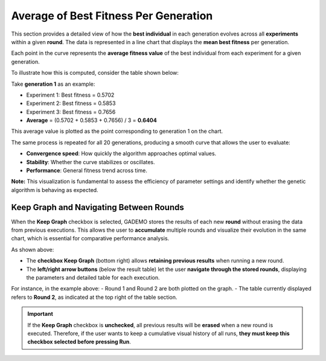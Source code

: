 ****************************************
Average of Best Fitness Per Generation
****************************************


This section provides a detailed view of how the **best individual** in each generation evolves across all **experiments** within a given **round**. The data is represented in a line chart that displays the **mean best fitness** per generation.

.. image:: ../_static/mean_best_fitness_per_gen_1graph.png
   :alt: Mean Best Fitness per Generation - Round 1
   :width: 700px
   :align: center

Each point in the curve represents the **average fitness value** of the best individual from each experiment for a given generation.

To illustrate how this is computed, consider the table shown below:

.. image:: ../_static/table.png
   :alt: Best fitness table for Round 1
   :width: 400px
   :align: center

Take **generation 1** as an example:

- Experiment 1: Best fitness = 0.5702  
- Experiment 2: Best fitness = 0.5853  
- Experiment 3: Best fitness = 0.7656  
- **Average** = (0.5702 + 0.5853 + 0.7656) / 3 = **0.6404**

This average value is plotted as the point corresponding to generation 1 on the chart.

The same process is repeated for all 20 generations, producing a smooth curve that allows the user to evaluate:

- **Convergence speed**: How quickly the algorithm approaches optimal values.
- **Stability**: Whether the curve stabilizes or oscillates.
- **Performance**: General fitness trend across time.

**Note:** This visualization is fundamental to assess the efficiency of parameter settings and identify whether the genetic algorithm is behaving as expected.

Keep Graph and Navigating Between Rounds
****************************************

When the **Keep Graph** checkbox is selected, GADEMO stores the results of each new **round** without erasing the data from previous executions. This allows the user to **accumulate** multiple rounds and visualize their evolution in the same chart, which is essential for comparative performance analysis.

.. image:: ../_static/keeping_results1.png
   :alt: Keep Graph and Result Navigation
   :width: 800px
   :align: center

As shown above:

- The **checkbox Keep Graph** (bottom right) allows **retaining previous results** when running a new round.
- The **left/right arrow buttons** (below the result table) let the user **navigate through the stored rounds**, displaying the parameters and detailed table for each execution.

For instance, in the example above:
- Round 1 and Round 2 are both plotted on the graph.
- The table currently displayed refers to **Round 2**, as indicated at the top right of the table section.

.. important::

   If the **Keep Graph** checkbox is **unchecked**, all previous results will be **erased** when a new round is executed.
   Therefore, if the user wants to keep a cumulative visual history of all runs, **they must keep this checkbox selected before pressing Run**.

